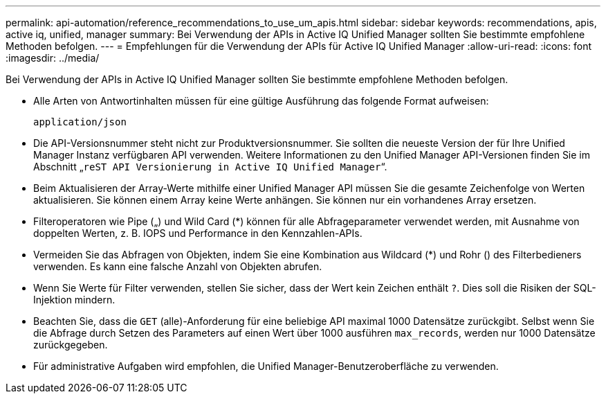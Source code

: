 ---
permalink: api-automation/reference_recommendations_to_use_um_apis.html 
sidebar: sidebar 
keywords: recommendations, apis, active iq, unified, manager 
summary: Bei Verwendung der APIs in Active IQ Unified Manager sollten Sie bestimmte empfohlene Methoden befolgen. 
---
= Empfehlungen für die Verwendung der APIs für Active IQ Unified Manager
:allow-uri-read: 
:icons: font
:imagesdir: ../media/


[role="lead"]
Bei Verwendung der APIs in Active IQ Unified Manager sollten Sie bestimmte empfohlene Methoden befolgen.

* Alle Arten von Antwortinhalten müssen für eine gültige Ausführung das folgende Format aufweisen:
+
[listing]
----
application/json
----
* Die API-Versionsnummer steht nicht zur Produktversionsnummer. Sie sollten die neueste Version der für Ihre Unified Manager Instanz verfügbaren API verwenden. Weitere Informationen zu den Unified Manager API-Versionen finden Sie im Abschnitt „`reST API Versionierung in Active IQ Unified Manager`“.
* Beim Aktualisieren der Array-Werte mithilfe einer Unified Manager API müssen Sie die gesamte Zeichenfolge von Werten aktualisieren. Sie können einem Array keine Werte anhängen. Sie können nur ein vorhandenes Array ersetzen.
* Filteroperatoren wie Pipe („) und Wild Card (+*+) können für alle Abfrageparameter verwendet werden, mit Ausnahme von doppelten Werten, z. B. IOPS und Performance in den Kennzahlen-APIs.
* Vermeiden Sie das Abfragen von Objekten, indem Sie eine Kombination aus Wildcard (+*+) und Rohr () des Filterbedieners verwenden. Es kann eine falsche Anzahl von Objekten abrufen.
* Wenn Sie Werte für Filter verwenden, stellen Sie sicher, dass der Wert kein Zeichen enthält `?`. Dies soll die Risiken der SQL-Injektion mindern.
* Beachten Sie, dass die `GET` (alle)-Anforderung für eine beliebige API maximal 1000 Datensätze zurückgibt. Selbst wenn Sie die Abfrage durch Setzen des Parameters auf einen Wert über 1000 ausführen `max_records`, werden nur 1000 Datensätze zurückgegeben.
* Für administrative Aufgaben wird empfohlen, die Unified Manager-Benutzeroberfläche zu verwenden.

